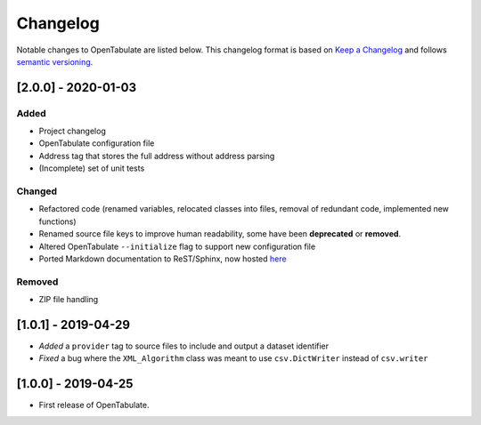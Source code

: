.. _changelog:

=========
Changelog
=========

Notable changes to OpenTabulate are listed below. This changelog format is based on `Keep a Changelog <https://keepachangelog.com/en/1.0.0/>`_ and follows `semantic versioning <https://semver.org/>`_.

.. _release-2.0.0:

--------------------
[2.0.0] - 2020-01-03
--------------------

^^^^^
Added
^^^^^

- Project changelog
- OpenTabulate configuration file 
- Address tag that stores the full address without address parsing
- (Incomplete) set of unit tests

^^^^^^^
Changed
^^^^^^^

- Refactored code (renamed variables, relocated classes into files,
  removal of redundant code, implemented new functions)
- Renamed source file keys to improve human readability, some have been **deprecated** or **removed**.
- Altered OpenTabulate ``--initialize``  flag to support new configuration file
- Ported Markdown documentation to ReST/Sphinx, now hosted `here <https://opentabulate.readthedocs.io/en/latest/>`_

^^^^^^^
Removed
^^^^^^^

- ZIP file handling

--------------------
[1.0.1] - 2019-04-29
--------------------

- *Added* a ``provider`` tag to source files to include and output a dataset identifier
- *Fixed* a bug where the ``XML_Algorithm`` class was meant to use ``csv.DictWriter`` instead of ``csv.writer``
  

--------------------
[1.0.0] - 2019-04-25
--------------------

- First release of OpenTabulate.
